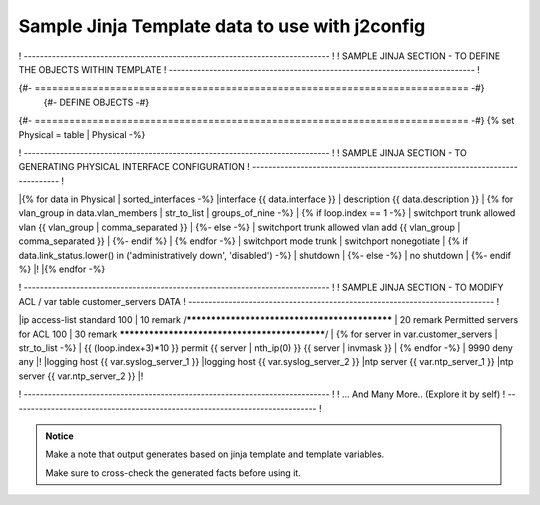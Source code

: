 
Sample Jinja Template data to use with  j2config
======================================================


! ---------------------------------------------------------------------------- !
!   SAMPLE JINJA SECTION - TO DEFINE THE OBJECTS WITHIN TEMPLATE
! ---------------------------------------------------------------------------- !

{#- =========================================================================== -#}
                          {#- DEFINE OBJECTS -#}
{#- =========================================================================== -#}
{% set Physical = table | Physical -%}




! ---------------------------------------------------------------------------- !
!   SAMPLE JINJA SECTION - TO GENERATING PHYSICAL INTERFACE CONFIGURATION
! ---------------------------------------------------------------------------- !

|{% for data in Physical | sorted_interfaces -%}
|interface {{ data.interface }}
| description {{ data.description }}
| {% for vlan_group in data.vlan_members | str_to_list | groups_of_nine -%}
| {% if loop.index == 1 -%}
| switchport trunk allowed vlan {{ vlan_group | comma_separated }}
| {%- else -%}
| switchport trunk allowed vlan add {{ vlan_group | comma_separated }}
| {%- endif %}
| {% endfor -%}
| switchport mode trunk
| switchport nonegotiate
| {% if data.link_status.lower() in ('administratively down', 'disabled') -%}
| shutdown
| {%- else -%}
| no shutdown
| {%- endif %}
|!
|{% endfor -%}



! ---------------------------------------------------------------------------- !
!   SAMPLE JINJA SECTION - TO MODIFY ACL / var table customer_servers DATA
! ---------------------------------------------------------------------------- !

|ip access-list standard 100
| 10 remark /**********************************************
| 20 remark Permitted servers for ACL 100
| 30 remark **********************************************/
| {% for server in var.customer_servers | str_to_list -%}
| {{ (loop.index+3)*10 }} permit {{ server | nth_ip(0) }} {{ server | invmask }}
| {% endfor -%}
| 9990 deny   any
|!
|logging host {{ var.syslog_server_1 }}
|logging host {{ var.syslog_server_2 }}	
|ntp server {{ var.ntp_server_1 }}
|ntp server {{ var.ntp_server_2 }}
|!

! ---------------------------------------------------------------------------- !
!  ... And Many More.. (Explore it by self)
! ---------------------------------------------------------------------------- !



.. admonition:: Notice

	Make a note that output generates based on jinja template and template variables.		


	Make sure to cross-check the generated facts before using it.

